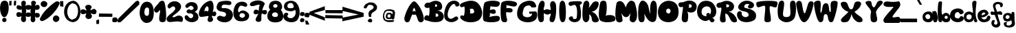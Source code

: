 SplineFontDB: 3.2
FontName: Nika_Celec_projektni_zadatak1
FullName: Nika_Celec_projektni_zadatak1
FamilyName: Nika_Celec_projektni_zadatak1
Weight: Regular
Copyright: Copyright (c) 2025, nikac
UComments: "2025-3-22: Created with FontForge (http://fontforge.org)"
Version: 001.000
ItalicAngle: 0
UnderlinePosition: -100
UnderlineWidth: 50
Ascent: 800
Descent: 200
InvalidEm: 0
LayerCount: 4
Layer: 0 0 "Stra+AX4A-nji" 1
Layer: 1 0 "Prednji" 0
Layer: 2 0 "Stra+AX4A-nji 2" 1
Layer: 3 0 "Stra+AX4A-nji 3" 1
XUID: [1021 817 2055838226 12989]
StyleMap: 0x0000
FSType: 0
OS2Version: 0
OS2_WeightWidthSlopeOnly: 0
OS2_UseTypoMetrics: 1
CreationTime: 1742671401
ModificationTime: 1750096549
OS2TypoAscent: 0
OS2TypoAOffset: 1
OS2TypoDescent: 0
OS2TypoDOffset: 1
OS2TypoLinegap: 90
OS2WinAscent: 0
OS2WinAOffset: 1
OS2WinDescent: 0
OS2WinDOffset: 1
HheadAscent: 0
HheadAOffset: 1
HheadDescent: 0
HheadDOffset: 1
MarkAttachClasses: 1
DEI: 91125
Encoding: iso8859-2
UnicodeInterp: none
NameList: AGL For New Fonts
DisplaySize: -48
AntiAlias: 1
FitToEm: 0
WinInfo: 0 51 16
BeginPrivate: 0
EndPrivate
BeginChars: 256 94

StartChar: A
Encoding: 65 65 0
Width: 714
Flags: HW
LayerCount: 4
Fore
SplineSet
304 402 m 1
 354.163085938 423.384765625 376 420 415 396 c 1
 409 446 392 511 362 535 c 1
 343.86328125 517.333007812 334.720703125 498.478515625 327 482 c 0
 320.362304688 467.83203125 306.301757812 421.49609375 304 402 c 1
4 131 m 1
 8 236 140 602 298 748 c 1
 334 785 381.501735223 781.811661343 412 755 c 0
 594 595 714 271 714 119 c 0
 714 70 696 7 604 -3 c 1
 544 0 508.672037512 40.1239671835 493 99 c 0
 456 238 411.40625 298.583007812 408 287 c 1
 386 272.294921875 325.497070312 269.368164062 307 292 c 0
 295.990234375 305.470703125 241.087890625 179.502929688 220 104 c 1
 193 26 168 0 104 -3 c 1
 35 0 0 82 4 131 c 1
EndSplineSet
Validated: 33
EndChar

StartChar: B
Encoding: 66 66 1
Width: 720
Flags: HW
LayerCount: 4
Fore
SplineSet
386 652 m 1
 408 631 412 611 392 577 c 1
 449 569 465 581 477 608 c 1
 476 670 426 667 386 652 c 1
407 313 m 1
 434 295 428 241 406 219 c 1
 458 195 521 200 517 261 c 1
 512 327 448 329 407 313 c 1
176 42 m 1
 84 81 14 46 5 141 c 1
 3 226 85 305 174 230 c 1
 197 326 204 470 189 543 c 1
 106 509 12 535 11 617 c 1
 18.375 671.494140625 62.59765625 746.041992188 194 723 c 1
 358 811 460 811 540 770 c 1
 628 732 645 665 655 598 c 1
 664 495 613 468 584 453 c 1
 556 439 534 435 464 435 c 1
 508 431 561 421 610 390 c 1
 650 370 724 305 714 187 c 1
 698 71 605.890625 42.134765625 589 32 c 0
 559 14 347 -25 176 42 c 1
EndSplineSet
Validated: 33
EndChar

StartChar: N
Encoding: 78 78 2
Width: 741
Flags: HW
LayerCount: 4
Fore
SplineSet
583 8 m 1024
151 1 m 1
 99 0 71.262837037 38.3037574838 51 100 c 0
 32.884765625 155.157226562 10.890625 546.489257812 80 688 c 0
 101 731 111 766 169 801 c 1
 252 806 270.180664062 779.961914062 269 782 c 1
 454 665 401 432 483 308 c 1
 458.279296875 407.666992188 466.024414062 608.333007812 496 708 c 1
 519 772 551 798 589 802 c 1
 677 783 676 745 694 703 c 1
 732 585 720 249 687 109 c 1
 666 57 653.94921875 24.283203125 582 9 c 1
 477 -9 371 70 253 321 c 1
 269.400390625 218.14453125 274.83984375 153.323242188 262 93 c 1
 251 28 228.916015625 -0.0771484375 151 1 c 1
EndSplineSet
Validated: 33
EndChar

StartChar: i
Encoding: 105 105 3
Width: 248
Flags: HW
LayerCount: 4
Fore
SplineSet
117 406 m 5
 79 396 35 441.40625 35 472 c 4
 35 542 121 558.600585938 121 552 c 5
 170.638671875 544.76953125 192.440429688 514.514648438 197 470 c 5
 193 422 157 400 117 406 c 5
119 366 m 1
 60.0439453125 363.672851562 27.1455078125 296.385742188 21 280 c 0
 -0.22265625 223.415039062 8.9111328125 101.588867188 14 112 c 1
 22 34 62 10 108 0 c 1
 194 0 226 34 240 106 c 1
 243.752929688 154.122070312 253.206054688 165.288085938 235 270 c 1
 221.282226562 315.659179688 181.1953125 369.5078125 119 366 c 1
EndSplineSet
Validated: 41
EndChar

StartChar: k
Encoding: 107 107 4
Width: 450
Flags: HW
LayerCount: 4
Fore
SplineSet
101 0 m 1
 33 0 24.9993492846 47.999865373 13 106 c 0
 5.2587890625 143.41796875 0 655 22 673 c 0
 22 673 41 808 127 794 c 1
 179.924804688 769.333007812 191 721 198 687 c 5
 213 613 131 327 199 304 c 1
 272 333 202 476 294 458 c 1
 330 458 342 442 376 430 c 1
 405 415 439 365 368 303 c 1
 368 303 220.081054688 168.361328125 193 220 c 0
 165.81640625 271.834960938 381 237 439 102 c 0
 454.375 66.2138671875 434 0 375 0 c 0
 269 0 259 102 179 120 c 1
 189 76 169 0 101 0 c 1
EndSplineSet
Validated: 37
EndChar

StartChar: a
Encoding: 97 97 5
Width: 556
Flags: HW
LayerCount: 4
Fore
SplineSet
194 119 m 1
 134 121 130 151 114 177 c 1
 114 177 93 195 108 245 c 1
 120.390625 268.59375 140.319335938 287.276367188 174 297 c 1
 252.666992188 300.19140625 256.254882812 271.598632812 274 249 c 1
 278.204101562 221.000976562 288.577148438 183 274 173 c 1
 268.375 151.888671875 258 119 194 119 c 1
223 400 m 1
 146.77734375 394.813476562 74.8408203125 373.827148438 25 296 c 1
 -27 194 22.029296875 99.833984375 23 98 c 0
 41 64 87 0 219 2 c 1
 349 -3 386.630859375 115.0625 386 114 c 1
 379 43 417 0 447 2 c 1
 501 -5 511 15 525 34 c 1
 565 95 572 208 494 408 c 1
 464 414 432 416 394 408 c 1
 306 396 392.487304688 313.575195312 356 324 c 0
 342 328 337 398 223 400 c 1
EndSplineSet
Validated: 37
EndChar

StartChar: Cacute
Encoding: 198 262 6
Width: 1000
Flags: H
LayerCount: 4
Fore
SplineSet
650 774 m 1
 592 802 528.092913226 749.940897977 494 706 c 1
 522.510968301 700.3180737 486 688 594 704 c 1
 642.144256788 731.371308001 662 750 650 774 c 1
778 202 m 5
 802 128 698 4 562 4 c 1
 238 -26 146 132 140 298 c 1
 146 516 350 660 610 662 c 1
 684 636 762 632 790 504 c 1
 798.997070312 437.678710938 564 364 604 444 c 0
 660.664379313 557.328758626 472.7578125 464.76171875 418 354 c 1
 362 240 498 72 578 194 c 1
 594 248 740 276 778 202 c 5
EndSplineSet
Validated: 41
EndChar

StartChar: Ccaron
Encoding: 200 268 7
Width: 590
Flags: HW
LayerCount: 4
Fore
SplineSet
241 896 m 5
 216.122070312 869.75 302 825 350 824 c 5
 402 837 464 871 436 899 c 5
 413 926 374.15234375 893.385742188 346 854 c 5
 322 898 258 924 241 896 c 5
589 211 m 1
 556 43 391.149414062 1.02734375 341 0 c 0
 97 -5 34.7314453125 137.272460938 15 189 c 0
 -22 286 37 530 111 637 c 1
 241 822 423 827 527 749 c 1
 588 704 589 574 589 574 c 1
 561 519 410 511 422 604 c 1
 328 669 226 512 195 405 c 1
 124 171 365 149 396 219 c 1
 379 339 586 380 589 211 c 1
EndSplineSet
Validated: 524329
EndChar

StartChar: e
Encoding: 101 101 8
Width: 470
Flags: HW
LayerCount: 4
Fore
SplineSet
151 253 m 1
 188 264 270 293 288 319 c 1
 277 352 238 375 200 356 c 1
 173 340 149 310 151 253 c 1
461 215 m 1
 480 174 474 17 254 0 c 0
 148.928710938 -8.119140625 93 28 36 102 c 1
 0 174 -21 294 37 368 c 1
 104 455 227.275390625 486.77734375 313 449 c 0
 372 423 387.659179688 370.232421875 407 324 c 1
 349 220 231 176 135 176 c 1
 207 66 324 92 345 189 c 1
 357 246 433 265 461 215 c 1
EndSplineSet
Validated: 33
EndChar

StartChar: l
Encoding: 108 108 9
Width: 195
Flags: HW
LayerCount: 4
Fore
SplineSet
93 733 m 1
 39 723 32 682 23 596 c 1
 23 596 18 155 18 153 c 0
 18 91 69 1 120 1 c 0
 128 1 167 3 167 3 c 1
 228 1 123.094726562 52.177734375 125 124 c 0
 127.0078125 199.684570312 151.138671875 520.0546875 151 524 c 1
 156 702 150 721 93 733 c 1
EndSplineSet
Validated: 41
EndChar

StartChar: Z
Encoding: 90 90 10
Width: 629
Flags: HW
LayerCount: 4
Fore
SplineSet
627 86 m 1
 622 35 586 0 555 0 c 1
 68 0 l 17
 21 18 0 59 2 100 c 1
 5 218 392 575 365 600 c 1
 206.412109375 589.30078125 94 580 32 638 c 1
 -16.3271484375 680 5.0966796875 734 50 776 c 1
 175 838 236 738 560 801 c 1
 596 802 632 712 612 640 c 1
 580 538 272 218 341 210 c 1
 452.063476562 181.12109375 619 318 627 86 c 1
EndSplineSet
Validated: 33
EndChar

StartChar: C
Encoding: 67 67 11
Width: 574
Flags: HW
LayerCount: 4
Fore
SplineSet
555 694 m 1
 495 823 287 843 151 711 c 1
 19 569 -59 180 69 76 c 1
 199.602539062 -30.30859375 375 -18 497 98 c 5
 523 136 516 142 506 179 c 1
 493 208 441 244 353 172 c 1
 293 114 194 114 157 172 c 1
 80 302 190 541 254 613 c 1
 322 699 416 695 413 612 c 1
 413 584 474.127929688 575.182617188 507 590 c 1
 545 612 581.606445312 628.573242188 555 694 c 1
EndSplineSet
Validated: 41
EndChar

StartChar: c
Encoding: 99 99 12
Width: 505
Flags: HW
LayerCount: 4
Fore
SplineSet
489 405 m 1
 444 502 251.729492188 576.146484375 67 432 c 1
 -27.5380859375 309.456054688 -13 172 66 90 c 1
 178 -45 452 -13 499 113 c 1
 511 163 496 178 478 197 c 1
 454 233 369 235 364 199 c 1
 344 106 206 138 185 188 c 1
 163 229 168 267 193 329 c 1
 229 381 308 406 349 325 c 1
 362 275 434 294 465 321 c 1
 512 361 494 386 489 405 c 1
EndSplineSet
Validated: 41
EndChar

StartChar: D
Encoding: 68 68 13
Width: 816
Flags: HW
LayerCount: 4
Fore
SplineSet
356 480 m 1
 393 414 377 365 360 336 c 1
 442 304 534 330 520 418 c 1
 503.392578125 489.583007812 446 534 356 480 c 1
129 236 m 1
 177 215 193 603 151 583 c 1
 -13 496 -47 665 81 715 c 5
 421 866 594 795 703 651 c 1
 783 551 810 407 810 379 c 1
 817 227 760 155 720 109 c 1
 613 -24 200 -61 35 134 c 1
 -29 217 55 293 129 236 c 1
EndSplineSet
Validated: 33
EndChar

StartChar: E
Encoding: 69 69 14
Width: 638
Flags: HW
LayerCount: 4
Fore
SplineSet
607 74 m 1
 551 -32 56.51953125 -18.2802734375 33 72 c 1
 3 106 2 578 74 728 c 1
 164 812 522 828 614 744 c 1
 640 700 636 668 594 612 c 1
 554 566 492 560 276 592 c 1
 294 572 276 470 258 452 c 5
 348 472 414 500 454 454 c 5
 484.099609375 430.166992188 492 372 464 332 c 5
 440 304 391.579101562 300.486328125 262 344 c 5
 274 320 276.953125 245.293945312 245 194 c 1
 446.346679688 249.916015625 561.354492188 247.786132812 603 210 c 1
 656.868164062 152.618164062 619.731445312 86.39453125 607 74 c 1
EndSplineSet
Validated: 33
EndChar

StartChar: F
Encoding: 70 70 15
Width: 605
Flags: HW
LayerCount: 4
Fore
SplineSet
160 0 m 1
 62 -2 44 50 30 100 c 1
 6 200 -12 583 34 713 c 1
 102.60546875 843.377929688 514 801 582 727 c 1
 620 693 605 626 548 591 c 1
 458 556 221 653 210 628 c 1
 219.569335938 592.776367188 235.98046875 576.018554688 208 520 c 1
 253.825195312 531.53125 380 535 425 493 c 1
 466 451 436 379 402 371 c 1
 358 353 266.909179688 366.93359375 214 378 c 1
 196 334 212 198 240 114 c 1
 262 24 210 -2 160 0 c 1
EndSplineSet
Validated: 33
EndChar

StartChar: G
Encoding: 71 71 16
Width: 742
Flags: HW
LayerCount: 4
Fore
SplineSet
716 154 m 1
 645 -25 265 -65 82 108 c 1
 -58 242 17 533 119 659 c 1
 217 773 569 895 671 683 c 1
 705 615 720.725585938 557.4453125 667 555 c 1
 596 541 580.616210938 548.891601562 519 555 c 1
 501 667 329 623 277 559 c 1
 239 509 172 312 234 238 c 1
 302 170 465 162 529 251 c 1
 547.361328125 288.552734375 566.939453125 327.038085938 531 323 c 1
 508.979492188 307.452148438 485.552734375 298.33984375 453 331 c 1
 433.973632812 358.674804688 440.298828125 377.899414062 453 395 c 1
 597 393 627 405 685 401 c 1
 757 365 746 240 716 154 c 1
EndSplineSet
Validated: 33
EndChar

StartChar: H
Encoding: 72 72 17
Width: 684
Flags: HW
LayerCount: 4
Fore
SplineSet
107 0 m 1
 59 24 37 56 17 146 c 1
 -4.2822265625 271.877929688 -3 527 51 671 c 1
 84.6591796875 740.000976562 109 799 177 799 c 1
 251 793 261 713 257 655 c 1
 253.997070312 592.01171875 186.7578125 448.1015625 245 449 c 1
 346.951171875 504.240234375 368.922851562 481.224609375 450 454 c 1
 516.435546875 425.303710938 444 612 458 668 c 1
 462 712 480 776 554 786 c 1
 592 776 636 766 666 668 c 1
 680 590 688 347 650 179 c 1
 644 129 606 3 550 3 c 0
 436 3 428 55 444 165 c 1
 452.076171875 206.532226562 526.057617188 350.282226562 448 312 c 1
 353.98828125 262.637695312 319.120117188 283.953125 241 331 c 1
 209 341 233.28515625 205.974609375 231 164 c 1
 231 36 201 0 107 0 c 1
EndSplineSet
Validated: 33
EndChar

StartChar: I
Encoding: 73 73 18
Width: 438
Flags: HW
LayerCount: 4
Fore
SplineSet
331 90 m 1
 303 -12 195 -46 149 82 c 1
 103 194 97 620 147 738 c 1
 179 802 249 830 301 752 c 1
 363 682 371.327148438 218.522460938 331 90 c 1
EndSplineSet
Validated: 33
EndChar

StartChar: J
Encoding: 74 74 19
Width: 495
Flags: HW
LayerCount: 4
Fore
SplineSet
431 126 m 1
 327 -100 -29 20 17 170 c 1
 49 228 159 232 161 190 c 1
 143 102 253 100 291 144 c 1
 313 210 346.3671875 569.983398438 239 640 c 1
 197 662 103.265625 594.809570312 63 606 c 1
 14.8642578125 625.10546875 -7.4609375 659.591796875 7 716 c 1
 41.9912109375 766.651367188 64.1025390625 759.021484375 89 764 c 1
 89 764 321 804 465 766 c 1
 509 740 495 676 409 646 c 1
 427 600 491 268 431 126 c 1
EndSplineSet
Validated: 33
EndChar

StartChar: K
Encoding: 75 75 20
Width: 606
Flags: HW
LayerCount: 4
Fore
SplineSet
227 56 m 1
 139 -50 65 20 41 68 c 1
 -17 150 1 603 63 741 c 1
 139 831 199 809 241 745 c 1
 263 709 266.276367188 624.806640625 235 533 c 1
 326.557617188 597.63671875 381.982421875 855.704101562 579 749 c 1
 655 655 515 387 339 395 c 1
 424.637695312 356.926757812 487 325 539 230 c 1
 619 90 613 68 585 30 c 1
 521 -14 430.359375 -18.4580078125 379 30 c 1
 323 98 377 224 251 294 c 1
 271 154 253 96 227 56 c 1
EndSplineSet
Validated: 33
EndChar

StartChar: L
Encoding: 76 76 21
Width: 608
Flags: HW
LayerCount: 4
Fore
SplineSet
39 86 m 1
 -25 188 3.2822265625 543.96484375 60 741 c 1
 96 817 246 817 266 751 c 1
 308 673 293 306 245 228 c 1
 238.499023438 263.10546875 504.838867188 303.202148438 581 208 c 0
 629 148 594.90234375 62.244140625 591 68 c 1
 547 -4 143 -48 39 86 c 1
EndSplineSet
Validated: 37
EndChar

StartChar: M
Encoding: 77 77 22
Width: 796
Flags: HW
LayerCount: 4
Fore
SplineSet
269 60 m 1
 231 -32 69 -24 39 64 c 1
 -30.5859375 239.947265625 24 621 52 719 c 1
 92 799 212 807 284 731 c 1
 344 673 351.206054688 606.708984375 382 547 c 5
 406 603 406 669 512 773 c 1
 550 807 612 815 694 753 c 1
 720 721 873.797851562 237.123046875 741 52 c 1
 692.579101562 -0.404296875 643 -40 545 44 c 1
 495 150 552.529296875 246.171875 555 346 c 1
 522.453125 286.431640625 485 178 379 190 c 1
 317.083007812 194.325195312 274.397460938 250.609375 223 340 c 1
 258.33203125 175.895507812 260.004882812 117.215820312 269 60 c 1
EndSplineSet
Validated: 33
EndChar

StartChar: Zcaron
Encoding: 174 381 23
Width: 625
Flags: HW
LayerCount: 4
Fore
SplineSet
242 908 m 5
 234.803710938 882.1796875 298 798 334 810 c 5
 392 814 410.666992188 864.665039062 428 898 c 5
 416.616210938 916.586914062 402 930 342 862 c 5
 288 918 258 926 242 908 c 5
378 0 m 1
 139 -6 65 -2 16 69 c 1
 -90 247 218.313476562 439.151367188 315 568 c 1
 297 628 117 541 23 623 c 1
 -21 655 5 699 25 721 c 1
 137 823 524 839 599 699 c 1
 636 577 476 366 290 240 c 1
 388.205078125 241.708007812 560 300 611 191 c 1
 635 132 645 -15 378 0 c 1
EndSplineSet
Validated: 524329
EndChar

StartChar: zcaron
Encoding: 190 382 24
Width: 700
Flags: HW
LayerCount: 4
Fore
SplineSet
237 636 m 1
 281 578 297.337890625 558.5078125 349 552 c 1
 425 556 451.932617188 613.834960938 441 660 c 1
 369 686 409 664 363 616 c 1
 317 670 283 680 237 636 c 1
533 10 m 1
 429 16 119 -60 103 84 c 1
 81 242 289 262 275 324 c 1
 247.595703125 359.484375 175 272 103 378 c 1
 81 394 87 440 105 472 c 1
 166.713867188 565.938476562 221.616210938 455.694335938 463 500 c 1
 535.196289062 513.725585938 573 486 567 416 c 1
 565 332 475 268 325 148 c 1
 369 170 519 248 591 212 c 1
 685 174 599 10 533 10 c 1
EndSplineSet
Validated: 41
EndChar

StartChar: ccaron
Encoding: 232 269 25
Width: 633
Flags: HW
LayerCount: 4
Fore
SplineSet
191 661 m 1
 265 541 l 25
 341 555 l 25
 395 667 l 1
 309.701171875 683.756835938 318.625 632.32421875 297 603 c 1
 281.877929688 650.141601562 263.689453125 693.0625 191 661 c 1
580 209 m 1
 550 -56 189 -58 93 132 c 1
 1 268 82 376 140 462 c 1
 226 537 410 551 529 439 c 1
 602 339 594.780273438 259.448242188 460 266 c 1
 439 372 315 405 238 335 c 1
 200 290 190 245 209 192 c 1
 247 98 406 112 444 208 c 1
 580 209 l 1
EndSplineSet
Validated: 41
EndChar

StartChar: cacute
Encoding: 230 263 26
Width: 606
Flags: HW
LayerCount: 4
Fore
SplineSet
347 627 m 9
 265 547 l 25
 347 551 l 25
 403 615 l 25
 347 627 l 9
534 216 m 1
 538.180664062 31.66015625 248 -120 61 126 c 1
 2 247 44 334 92 410 c 1
 201 547 491 575 539 305 c 1
 555.55859375 223 432 260 410 269 c 1
 427 324 316 414 216 282 c 1
 188.911132812 184.95703125 199.305664062 262.772460938 206 193 c 1
 260 90 409.833984375 130.657226562 412 207 c 1
 534 216 l 1
EndSplineSet
Validated: 41
EndChar

StartChar: Dcroat
Encoding: 208 272 27
Width: 1000
Flags: H
LayerCount: 4
Fore
SplineSet
470 204 m 1
 540 158 732 216 728 402 c 1
 728 490 626 592 462 592 c 1
 494.255859375 542.66796875 475.134765625 493.333984375 466 444 c 1
 516.399554981 472.679034723 562.009349702 488.456312828 586 446 c 1
 603.009425906 399.926262829 611.69770787 357.71969022 572 338 c 1
 540.170599442 337.937958389 540.0390625 323.802734375 458 342 c 1
 468.572265625 307.626953125 495.5625 302.30078125 470 204 c 1
768 126 m 1
 662 -14 292 -80 174 146 c 1
 158 178 159.243232155 211.335017905 174 244 c 1
 224.666666667 334.81289353 293.333007812 215.224609375 344 210 c 1
 326.296875 253.168945312 318.625976562 244.896484375 334 320 c 1
 309.552734375 310.482421875 277.609375 303.654296875 248 328 c 1
 194.853515625 379.333007812 222 450 268 468 c 1
 300 478 318 451.33984375 334 446 c 1
 307.377929688 494 303.204101562 542 312 590 c 1
 262.045898438 592.32421875 202 526 162 594 c 1
 133.7109375 653.827148438 156.447265625 659.787109375 160 686 c 1
 166.55078125 754.295898438 530.625976562 847.452148438 754 676 c 1
 906 550 884 272 768 126 c 1
EndSplineSet
Validated: 33
EndChar

StartChar: dcroat
Encoding: 240 273 28
Width: 559
Flags: HW
LayerCount: 4
Fore
SplineSet
178 305 m 1
 145.98046875 311.951171875 132.798828125 280.818359375 116 257 c 1
 115.274414062 203.177734375 142.578125 190.969726562 166 173 c 1
 188.27734375 186.942382812 204 167 246 221 c 1
 248 281 226 311 178 305 c 1
323 130 m 1
 233 72 168 -8 56 134 c 1
 4.4638671875 201.840820312 8.1279296875 272.830078125 50 346 c 1
 140 462 251 428 313 338 c 1
 299.654296875 400.256835938 318.053710938 490.532226562 345 558 c 1
 316.244140625 554.51171875 298 520 270 546 c 1
 234.704101562 574.213867188 255.443359375 594.546875 254 618 c 1
 276.892578125 663.311523438 292.991210938 627.822265625 343 634 c 1
 304.685546875 699.631835938 329 724 353 754 c 1
 379.495117188 781.143554688 411.305664062 768.131835938 443 756 c 1
 483 708 451 656 423 630 c 1
 483 628 482 648 523 640 c 1
 555 627 551 604 537 568 c 1
 497.666992188 515.719726562 457.333007812 542.745117188 418 558 c 1
 475.124023438 355.208984375 441 206 427 134 c 1
 397 32 315 30 323 130 c 1
EndSplineSet
Validated: 33
EndChar

StartChar: Scaron
Encoding: 169 352 29
Width: 565
Flags: HW
LayerCount: 4
Fore
SplineSet
177 777 m 1
 157 741 205 709 256 691 c 1
 309 708 337 738 343 773 c 1
 332 797 307 805 258 753 c 1
 266 733 192.419921875 820.521484375 177 777 c 1
37 111 m 1
 142 -57 433 -53 532 86 c 1
 580 162 564.322265625 263.666992188 519 311 c 1
 414 414 237 393 208 453 c 1
 165 571 307 570 326 516 c 1
 349 473 307.038085938 461.333007812 337 436 c 1
 382.415039062 416.609375 405.744140625 419.427734375 435 436 c 1
 477 483 481 543 431 599 c 1
 357 688 235 695 125 634 c 1
 15.6484375 547.334960938 18 452 53 412 c 1
 118 352 239 356 311 286 c 1
 411 121 162 71 165 229 c 1
 173 275 183 312 132 333 c 1
 88 340 50 332 21 277 c 1
 -6 213 5 153 37 111 c 1
EndSplineSet
Validated: 41
EndChar

StartChar: scaron
Encoding: 185 353 30
Width: 465
Flags: HW
LayerCount: 4
Fore
SplineSet
103 654 m 1
 129.711914062 629.780273438 165.26953125 590.93359375 187 590 c 1
 240.920898438 562.415039062 234 591 328 642 c 1
 333 675 278.640625 676.66796875 207 633 c 1
 184.766601562 644.428710938 107 706 103 654 c 1
33 78 m 1
 72 -12 470 -77 463 190 c 1
 415 423 79.927734375 251.982421875 175 430 c 0
 186.77734375 452.051757812 272 483 287 405 c 1
 258.33984375 382.809570312 269 364 274 355 c 1
 302.12617567 343.682812851 318.030273438 336.68359375 362 350 c 1
 405 383 401 431 374 473 c 1
 301 560 159 604 56 440 c 1
 -28 251 212.638671875 333.100585938 258 218 c 1
 275 105 110 66 103 180 c 1
 118 233 147 132 182 180 c 1
 212 303 93 285 58 250 c 1
 7 206 -3 122 33 78 c 1
EndSplineSet
Validated: 41
EndChar

StartChar: space
Encoding: 32 32 31
Width: 1000
Flags: HW
LayerCount: 4
Fore
Validated: 1
EndChar

StartChar: O
Encoding: 79 79 32
Width: 759
Flags: HW
LayerCount: 4
Fore
SplineSet
322 480 m 1
 292 442 302 366 326 350 c 1
 350 322 416 316 436 344 c 1
 478 392 464 448 442 478 c 1
 414 512 364.663085938 517.501953125 322 480 c 1
62 604 m 1
 230 886 624 834 712 604 c 1
 758 526 782 280 696 150 c 1
 580 -42 190 -58 58 158 c 1
 -16 270 -17.373046875 475.028320312 62 604 c 1
EndSplineSet
Validated: 33
EndChar

StartChar: P
Encoding: 80 80 33
Width: 667
Flags: HW
LayerCount: 4
Fore
SplineSet
369 657 m 1
 401.465820312 675.741210938 487 675 483 591 c 1
 470 534 416 529 364 544 c 1
 392 567 394 638 369 657 c 1
156 574 m 1
 194 544 71 129 139 47 c 1
 199 -36 301 0 328 40 c 1
 328 40 390 240 320 403 c 1
 378 345 525 337 607 419 c 1
 678 510 682 644 612 719 c 1
 476.403320312 854.4296875 277.984375 796.779296875 183 746 c 1
 128 732 35 760 5 692 c 1
 -19 634 20 521 156 574 c 1
EndSplineSet
Validated: 41
EndChar

StartChar: Q
Encoding: 81 81 34
Width: 709
Flags: HW
LayerCount: 4
Fore
SplineSet
218 532 m 1
 266 588 380 620 464 550 c 1
 522 490 530 360 460 276 c 1
 470 320 446 352 418 344 c 1
 386 348 342 324 344 296 c 1
 330 268 327.2421875 251.270507812 362 232 c 1
 305.526367188 208.016601562 230 244 206 270 c 1
 148 322 148 462 218 532 c 1
112 714 m 1
 -36 566 -28 262 90 150 c 1
 138 96 236 34 346 48 c 1
 458 110 452 92 492 18 c 1
 544 -22 606 0 626 42 c 1
 672 96 551.4765625 167.608398438 556 164 c 1
 594 174 618 190 644 224 c 1
 720 308 734 526 586 692 c 1
 500 808 236 844 112 714 c 1
EndSplineSet
Validated: 37
EndChar

StartChar: R
Encoding: 82 82 35
Width: 759
Flags: HW
LayerCount: 4
Fore
SplineSet
354 667 m 1
 433.72265625 679.728515625 463 655 471 619 c 1
 467 561 405 558 361 570 c 1
 374 605 372.307617188 629.053710938 354 667 c 1
146 548 m 1
 262 604 89 194 142 64 c 1
 180 -29 329 -12 341 59 c 1
 353 89 309 277 337 333 c 1
 465 307 487 102 566 36 c 1
 601 0 711 -12 748 34 c 1
 780 128 643 370 431 405 c 5
 563 387 651 499 648 607 c 1
 626 757 482 788 442 797 c 1
 279.771484375 819.591796875 212.938476562 752.44921875 160 741 c 1
 28 731 15 688 5 628 c 1
 12 579 55 523 146 548 c 1
EndSplineSet
Validated: 41
EndChar

StartChar: S
Encoding: 83 83 36
Width: 701
Flags: HW
LayerCount: 4
Fore
SplineSet
440 666 m 1
 485 634 358 620 411 546 c 1
 431 520 495 497 544 524 c 1
 621 549 651 648 591 713 c 1
 471 835 186 845 65 632 c 1
 21 549 53 483 135 441 c 1
 191 404 410 408 427 292 c 1
 432.896484375 235.9140625 397 210 357 194 c 1
 301 179 204 194 177 291 c 1
 179 363 173 392 126 405 c 1
 60 427 21 368 9 333 c 1
 -3 258 2 208 54 125 c 1
 189 -50 494 -13 625 78 c 1
 688 121 706 199 695 284 c 1
 684 330 687 352 592 432 c 1
 424 547 235 490 267 600 c 1
 298 693 392 692 440 666 c 1
EndSplineSet
Validated: 41
EndChar

StartChar: T
Encoding: 84 84 37
Width: 783
Flags: HW
LayerCount: 4
Fore
SplineSet
22 738 m 1
 -3.33203125 718.4140625 -6 662 28 584 c 1
 84 494 230 642 314 606 c 1
 370 558 262 76 316 30 c 1
 368 -16 458 -2 514 26 c 1
 589.477539062 65.2216796875 444 528 504 594 c 1
 574.02734375 606.9296875 674 512 744 568 c 1
 762.40234375 633.872070312 802.64453125 705.1015625 760 756 c 1
 694 816 100 802 22 738 c 1
EndSplineSet
Validated: 41
EndChar

StartChar: U
Encoding: 85 85 38
Width: 682
Flags: HW
LayerCount: 4
Fore
SplineSet
60 130 m 1
 236 -76 506 -16 614 150 c 1
 696 302 688 704 632 766 c 1
 598 816 534.665039062 810.295898438 486 772 c 1
 408 672 522 322 446 234 c 1
 404 182 258 170 214 232 c 1
 162 328 288 674 226 768 c 1
 204 804 152 822 86 774 c 1
 -10 690 -18 214 60 130 c 1
EndSplineSet
Validated: 41
EndChar

StartChar: V
Encoding: 86 86 39
Width: 646
Flags: HW
LayerCount: 4
Fore
SplineSet
4 694 m 1
 38 826 188 828 214 696 c 1
 232 614 270 232 340 358 c 1
 388 494 406 598 450 710 c 1
 508 812 618 794 642 702 c 1
 634 620 498.471679688 0 290 0 c 0
 92 0 -1.1220703125 691.098632812 4 694 c 1
EndSplineSet
Validated: 33
EndChar

StartChar: W
Encoding: 87 87 40
Width: 867
Flags: HW
LayerCount: 4
Fore
SplineSet
26 754 m 5
 92 808 178 812 220 784 c 5
 297 727 196 306 264 358 c 1
 324.768554688 420.678710938 268 738 466 704 c 1
 576 686 532 390 588 380 c 1
 672 382 530 754 680 784 c 1
 798 810 846 778 858 748 c 1
 896 686 734 24 672 14 c 1
 604 -16 592.162109375 4.974609375 558 32 c 1
 482 138 538 306 416 302 c 1
 324 286 372 72 312 32 c 1
 294 0 196 -22 168 48 c 1
 76 154 -42 744 26 754 c 5
EndSplineSet
Validated: 33
EndChar

StartChar: X
Encoding: 88 88 41
Width: 1000
Flags: H
LayerCount: 4
Fore
SplineSet
382 390 m 1
 292 258 58 132 116 46 c 1
 134 -24 340 -14 382 48 c 1
 419.86649582 90.1229382594 470 178 492 304 c 1
 524 186 570 108 658 44 c 1
 728 -20 854 -14 888 40 c 1
 950 200 652 264 604 398 c 1
 708 430 874 622 838 716 c 1
 796 792 660 788 614 726 c 1
 572 662 564 474 494 484 c 1
 380 442 376 718 292 744 c 1
 244 768 132.798956424 771.782638674 102 704 c 1
 94 528 292 402 382 390 c 1
EndSplineSet
Validated: 41
EndChar

StartChar: Y
Encoding: 89 89 42
Width: 642
Flags: HW
LayerCount: 4
Fore
SplineSet
198 352 m 1
 178 246 178 78 214 34 c 1
 266.001953125 -20 370 -12 402 36 c 1
 454 80 416 174 386 350 c 1
 348 472 696 712 626 762 c 1
 586 816 496 816 442 760 c 1
 388 700 392.278320312 606.666992188 306 548 c 1
 206 600 243.767578125 693.587890625 208 756 c 1
 174 814 50 794 12 756 c 1
 -56 684 256 468 198 352 c 1
EndSplineSet
Validated: 41
EndChar

StartChar: b
Encoding: 98 98 43
Width: 461
Flags: HW
LayerCount: 4
Fore
SplineSet
315 241 m 1
 327 241 379.275390625 217.963867188 367 174 c 1
 364 147 338 127 314 125 c 1
 286 120 261 143 253 169 c 1
 251 219 273 235 315 241 c 1
35 739 m 1
 -3 667 -11.794921875 100.2578125 43 31 c 1
 67 -9 138 -6 154 24 c 9
 158 80 l 1
 179 49 201 16 273 0 c 1
 454 -15 461 94 461 185 c 1
 461 276 373 360 285 346 c 1
 237.943359375 333.931640625 219 322 189 284 c 1
 104 246 169 699 159 743 c 1
 135 799 55 777 35 739 c 1
EndSplineSet
Validated: 41
EndChar

StartChar: d
Encoding: 100 100 44
Width: 498
Flags: HW
LayerCount: 4
Fore
SplineSet
259 274 m 1
 306 237 298 153 250 116 c 1
 210 90 164.998046875 100.66796875 137 112 c 1
 87 148 84 213 116 262 c 1
 170.170898438 308.9375 226.52734375 295.146484375 259 274 c 1
320 345 m 1
 276 397 163.75390625 429.984375 54 343 c 1
 -4 285 -23 140 53 52 c 1
 127 -30 268.725585938 -4.533203125 325 48 c 1
 340.360351562 65.90625 357.213867188 80.794921875 365 114 c 1
 388.83203125 156.86328125 363.28125 84.56640625 375 56 c 1
 398 -38 509 -1 491 54 c 1
 377 285 459 589 464 759 c 1
 451 793 381 821 331 768 c 1
 258 703 377 364 320 345 c 1
EndSplineSet
Validated: 41
EndChar

StartChar: f
Encoding: 102 102 45
Width: 452
Flags: HW
LayerCount: 4
Fore
SplineSet
39 26 m 1
 71 126 195.061523438 68.29296875 148 24 c 0
 114 -8 134.700195312 -61.7734375 134 -61 c 1
 161 -102 208 -100 233 -72 c 1
 295 -24 181 155 157 268 c 1
 130 295 50.3525390625 253.556640625 23 282 c 1
 3.1640625 318.666992188 -13.0908203125 355.333007812 19 392 c 1
 44.8095703125 419.010742188 149 350 141 406 c 1
 131.438476562 492.55859375 33.494140625 616.576171875 130 708 c 1
 230 789.984375 388 750 430 704 c 1
 453.90234375 663.184570312 452.826171875 625.485351562 434 590 c 1
 412 548 361 553 348 582 c 1
 346.677734375 604.141601562 359.32421875 629.584960938 338 647 c 1
 298 676 251.030273438 683.840820312 208 660 c 0
 134 619 214 466 236 398 c 1
 257 352 341 459 405 380 c 1
 427.751088872 333.522282038 433.359799733 309.897716168 419 284 c 1
 381 255 273 311 258 283 c 1
 307.134765625 32.0927734375 387 -41 341 -123 c 1
 259 -251 81 -192 47 -103 c 1
 34 -73 19 -45 39 26 c 1
EndSplineSet
Validated: 33
EndChar

StartChar: g
Encoding: 103 103 46
Width: 437
Flags: HW
LayerCount: 4
Fore
SplineSet
229 238 m 1
 254.560546875 210 240.797851562 182 225 154 c 1
 184.333007812 113.607421875 143.666992188 109.11328125 103 154 c 1
 86.630859375 180.666992188 97.4306640625 207.333007812 109 234 c 1
 146.055664062 279.599609375 186.624023438 272.37890625 229 238 c 1
317 302 m 17
 273 336 157 378 55 304 c 1
 -11 256 -11 134 47 66 c 1
 117 0 247 28 297 74 c 1
 320.4375 30.5263671875 342 -33 305 -75 c 1
 260 -134 170 -144 125 -85 c 5
 112 -32 178 -28 145 -1 c 0
 139.502929688 3.4970703125 75.4541015625 6.8173828125 53 -7 c 0
 27 -23 22 -68 49 -123 c 1
 88 -208 325 -230 409 -130 c 1
 451.791015625 -90.2958984375 431.263671875 -0.275390625 423 80 c 9
 415 350 l 1
 411 382 339 402 313 360 c 9
 317 302 l 17
EndSplineSet
Validated: 41
EndChar

StartChar: h
Encoding: 104 104 47
Width: 464
Flags: HW
LayerCount: 4
Fore
SplineSet
8 712 m 1
 32 540 -26.8515625 36.3408203125 24 12 c 1
 58 -20 162 -12 182 18 c 1
 194.158203125 25.5908203125 189.180664062 86.216796875 172 232 c 1
 182.216796875 288.598632812 282 268 282 214 c 1
 292 158 246 32 294 8 c 1
 294 8 416.000976562 14.07421875 418 14 c 0
 472 12 484 192 398 300 c 1
 287.885742188 443.279296875 166 348 146 312 c 1
 92 334 209.555664062 637.494140625 154 720 c 1
 142 774 8 768 8 712 c 1
EndSplineSet
Validated: 41
EndChar

StartChar: j
Encoding: 106 106 48
Width: 479
Flags: HW
LayerCount: 4
Fore
SplineSet
248 504 m 1
 286 464 353 446 405 494 c 5
 430 519 440.484375 542.301757812 418 572 c 5
 390 622 306 622 266 588 c 1
 230 568 226 528 248 504 c 1
436 380 m 1
 390 438 308 412 280 378 c 1
 233 290 317.643554688 19.1455078125 318 16 c 0
 330 -90 120.648335646 -108.707122594 132 0 c 0
 135.7109375 35.537109375 48 68 16 0 c 0
 8.1513671875 -16.677734375 -26 -96 22 -146 c 1
 90 -228 368 -236 442 -70 c 1
 491 23 487 239 436 380 c 1
EndSplineSet
Validated: 41
EndChar

StartChar: m
Encoding: 109 109 49
Width: 627
Flags: HW
LayerCount: 4
Fore
SplineSet
38 30 m 1
 -16 96 0.138671875 206.11328125 42 336 c 1
 63 389 159 398 180 336 c 1
 183 314 165 254 189 245 c 1
 235 365 348 324 366 228 c 1
 416 328 550 367 613 180 c 5
 680 -56 497 -6 500 30 c 1
 530 210 414 157 409 58 c 1
 403 -12 309 -24 301 58 c 1
 303 134 187 240 174 32 c 1
 151 -18 65 0 38 30 c 1
EndSplineSet
Validated: 33
EndChar

StartChar: n
Encoding: 110 110 50
Width: 514
Flags: HW
LayerCount: 4
Fore
SplineSet
84 6 m 1
 -42 32 24.525163598 206.000000357 -1 349 c 1
 17 416 175 435 200 342 c 1
 198 325 180.999980001 183.000013962 218 236 c 0
 424.271484375 531.469726562 581 157 484 39 c 1
 437 -29 346 6 347 30 c 1
 359.999998136 285.922258957 213 210 192 22 c 1
 182 0 123 0 84 6 c 1
EndSplineSet
Validated: 33
EndChar

StartChar: o
Encoding: 111 111 51
Width: 515
Flags: HW
LayerCount: 4
Fore
SplineSet
316 266 m 5
 348.293945312 215.858398438 340.235351562 191.177734375 314 157 c 5
 286 117 209 109 165 165 c 1
 141 199 134.1796875 228.666992188 173 268 c 1
 213 308 262.666992188 311.452148438 316 266 c 5
460 349 m 1
 360 471 148 451 56 357 c 1
 -8 301 -26 134 58 66 c 1
 152 -20 346 -20 438 60 c 1
 510 126 554 279 460 349 c 1
EndSplineSet
Validated: 41
EndChar

StartChar: p
Encoding: 112 112 52
Width: 441
Flags: HW
LayerCount: 4
Fore
SplineSet
344 280 m 1
 366 253 356 216 336 198 c 1
 300 174 251 180 217 212 c 1
 205 240 203 260 234 291 c 1
 272 311 313.0546875 301.700195312 344 280 c 1
23 316 m 1
 8 195 -8 -85 22 -145 c 1
 37 -208 143 -217 168 -170 c 1
 190 -116 89.6015625 67.6123046875 153 166 c 1
 227 99 336 99 398 153 c 1
 456 215 449 287 381 347 c 1
 290.73828125 408.318359375 193 368 161 332 c 1
 133 394 41 368 23 316 c 1
EndSplineSet
Validated: 41
EndChar

StartChar: q
Encoding: 113 113 53
Width: 506
Flags: HW
LayerCount: 4
Fore
SplineSet
231 330 m 1
 249 298 249 284 235 257 c 1
 205 229 177 232 142 249 c 1
 126 261 116 297 136 327 c 1
 169 353 197 366 231 330 c 1
315 420 m 1
 269 396 160 493 59 411 c 1
 13 365 -27 291 38 195 c 1
 98 116 268 134 310 196 c 1
 305 -27 l 1
 275.86328125 -27.935546875 200.889648438 30.2548828125 181 -31 c 1
 165 -52 176 -77 190 -94 c 1
 221 -124 267.91015625 -88.01953125 295 -89 c 1
 325.31640625 -85.4638671875 285 -147 295 -177 c 1
 315 -214 383 -204 395 -185 c 1
 400 -145 355.251953125 -85.8701171875 391 -89 c 1
 429.28515625 -102.489257812 475.775390625 -131.78515625 489 -97 c 1
 503.411132812 -75 506.517578125 -33 489 -11 c 1
 462.193359375 20.1591796875 415.666992188 -21.9970703125 384 -20 c 1
 396 186 l 1
 391.252929688 288 430 453 369 491 c 1
 247 513 314 461 315 420 c 1
EndSplineSet
Validated: 41
EndChar

StartChar: r
Encoding: 114 114 54
Width: 395
Flags: HW
LayerCount: 4
Fore
SplineSet
6 38 m 1
 8.572265625 122.671875 30.5751953125 254.698242188 0 349 c 1
 -4 417 146 409 132 345 c 9
 137 277 l 1
 229.032226562 370.274414062 363 407 387 287 c 1
 397.745117188 244.458984375 384.89453125 142.893554688 358 158 c 1
 274 212 258 232 162 158 c 1
 158.556640625 114.612304688 148.546875 -11.5048828125 152 32 c 1
 138 -14 20 -8 6 38 c 1
EndSplineSet
Validated: 41
EndChar

StartChar: s
Encoding: 115 115 55
Width: 410
Flags: HW
LayerCount: 4
Fore
SplineSet
238 396 m 1
 251 356 217 371 218 343 c 1
 228 311 284 302 317 323 c 1
 373 365 366 416 316 461 c 1
 251 528 127 518 81 474 c 1
 15.9140625 393.065429688 -6 341 61 286 c 1
 126 229 205 216 227 200 c 1
 251.915039062 186.412109375 274 169 266 134 c 1
 250 90 146 74 124 152 c 1
 123.598632812 169.939453125 131.235351562 193.103515625 120 204 c 1
 85 231 57.66796875 219.16015625 30 204 c 1
 -14 148 -3 83 32 44 c 1
 100 -25 255.991288859 -27.9862432418 346 29 c 0
 347.368164062 29.8662109375 483 134 347 254 c 1
 301 293 230 284 157 320 c 1
 121 340 120.000976562 369.575195312 130 387 c 1
 158.990234375 442.2734375 209.556640625 424.6953125 238 396 c 1
EndSplineSet
Validated: 41
EndChar

StartChar: t
Encoding: 116 116 56
Width: 463
Flags: HW
LayerCount: 4
Fore
SplineSet
165 326 m 1
 211.127929688 252.481445312 110.751953125 137.427734375 113 58 c 1
 129 -28 307 0 319 56 c 1
 326.360351562 139.14453125 238.7265625 259.122070312 291 328 c 1
 347.802734375 304.529296875 373 298 423 328 c 1
 440.636146712 351.002355875 484 377 447 446 c 1
 379 512 326.744140625 451.184570312 275 450 c 1
 270.220703125 524 315 570 271 672 c 1
 245 708 233.515625 722.177734375 163 672 c 1
 117.325195312 595.333007812 179.678710938 518.666992188 183 442 c 1
 148.333007812 441.953125 65.6669921875 481.301757812 31 448 c 1
 6.5087890625 424.405273438 -14.5322265625 398.280273438 11 338 c 1
 30.435546875 295.10546875 92.7099609375 304.446289062 165 326 c 1
EndSplineSet
Validated: 41
EndChar

StartChar: u
Encoding: 117 117 57
Width: 416
Flags: HW
LayerCount: 4
Fore
SplineSet
26 312 m 1
 -4.4599609375 195.4375 -6 96 20 70 c 1
 106 -62 214 14 270 76 c 1
 235.260742188 -54.802734375 430 14 410 82 c 1
 378 166 418 326 392 344 c 1
 352.919921875 356.67578125 307.741210938 348.23828125 258 324 c 1
 185.953125 325.346679688 253.296875 208.83984375 246 166 c 1
 214 82 120.379882812 98.8369140625 110 168 c 1
 107.469726562 208.525390625 170 314 124 332 c 1
 66 348 54 330 26 312 c 1
EndSplineSet
Validated: 41
EndChar

StartChar: v
Encoding: 118 118 58
Width: 444
Flags: HW
LayerCount: 4
Fore
SplineSet
8 330 m 1
 134 239 54 -1 234 -4 c 1
 394 -8 274 192 438 322 c 1
 437 369 306 371 290 330 c 1
 273.463867188 286.703125 292 123 230 126 c 1
 149 126 156 262 146 332 c 1
 127 385 -4 374 8 330 c 1
EndSplineSet
Validated: 41
EndChar

StartChar: w
Encoding: 119 119 59
Width: 653
Flags: HW
LayerCount: 4
Fore
SplineSet
7 315 m 1
 1 263 0 237 140 36 c 1
 183.788085938 -21.7548828125 241 -6 256 26 c 1
 273 61 281.087890625 133.6875 328 136 c 1
 393.232421875 136 359.044118404 61.7503334507 394 26 c 0
 438 -19 489 -3.5527136788e-15 514 26 c 0
 573.25366276 87.6238092701 670 275 647 342 c 1
 609 409 528 390 504 362 c 1
 475 329 503 229 438 262 c 1
 393 310 417 337 368 364 c 1
 311 390 267 372 252 364 c 1
 198.053710938 332.2421875 239 271 212 254 c 1
 158 244 165 343 140 366 c 1
 112 398 36 394 7 315 c 1
EndSplineSet
Validated: 41
EndChar

StartChar: x
Encoding: 120 120 60
Width: 486
Flags: HW
LayerCount: 4
Fore
SplineSet
384 449 m 1
 395.008789062 449.404296875 426 430 439 401 c 1
 469 316 331 270 317 238 c 1
 313 172 474 152 483 86 c 1
 489 24 452 6 434 2 c 1
 342 -5 318 21 245 153 c 1
 212.516601562 91.21484375 156 9 89 4 c 1
 55 4 32 9 9 36 c 1
 -51 161 206 147 150 258 c 1
 116.34765625 304.381835938 20.6123046875 332.8984375 25 397 c 1
 41 451 75.6669921875 467.666992188 129 447 c 1
 181 418 188.696289062 335.083007812 233 284 c 1
 275.59375 325.234375 311.055664062 486.249023438 384 449 c 1
247 341 m 1024
EndSplineSet
Validated: 33
EndChar

StartChar: y
Encoding: 121 121 61
Width: 374
Flags: HW
LayerCount: 4
Fore
SplineSet
0 286 m 1
 2.3837890625 231.092773438 138.185546875 127.895507812 142 64 c 1
 146.848632812 -30.1611328125 50 -128 62 -172 c 1
 82 -206 151 -200 174 -180 c 1
 202 -154 186.889648438 -73.265625 261 56 c 1
 292 114 379 283 373 302 c 1
 367 334 288 342 266 308 c 1
 244.599609375 253.1796875 295 226 204 146 c 1
 169.795898438 203.693359375 102 216 96 310 c 1
 90 334 0 344 0 286 c 1
EndSplineSet
Validated: 41
EndChar

StartChar: z
Encoding: 122 122 62
Width: 436
Flags: HW
LayerCount: 4
Fore
SplineSet
16 404 m 5
 3.125 376.853515625 6.3525390625 346.473632812 20 314 c 5
 95.9970703125 319.815429688 232 382 230 308 c 5
 232.784179688 260.083007812 50 156 16 110 c 1
 -6 94 -3.556640625 64.578125 16 36 c 1
 92 -20 338 10 412 50 c 1
 442 80 436 118 402 142 c 1
 372 162 212 76 216 124 c 1
 202.985351562 167.701171875 386 298 402 358 c 5
 404 396 406.404296875 407.333007812 378 432 c 5
 266.147460938 413.51953125 44.0673828125 509.428710938 16 404 c 5
EndSplineSet
Validated: 41
EndChar

StartChar: zero
Encoding: 48 48 63
Width: 525
Flags: HW
LayerCount: 4
Fore
SplineSet
266 576 m 1
 370 564 346 462 346 426 c 1
 348 340 350 262 260 262 c 1
 184 268 171.904296875 342.55078125 178 434 c 1
 190.224609375 499.87890625 194 556 266 576 c 1
270 788 m 1
 120 786 16 646 4 388 c 1
 0 86 170 -10 268 0 c 1
 472 8 522.265625 200.00390625 518 398 c 1
 518 506 494 786 270 788 c 1
EndSplineSet
Validated: 41
EndChar

StartChar: one
Encoding: 49 49 64
Width: 448
Flags: HW
LayerCount: 4
Fore
SplineSet
203 755 m 1
 139 647 3 561 1 465 c 1
 -7 411 49 345 107 359 c 1
 147 371 187 413 203 445 c 1
 282.083984375 476.821289062 107 79 239 17 c 1
 301 -11 371 1 405 31 c 1
 489 127 417 667 373 757 c 1
 328.310546875 829.518554688 241 791 203 755 c 1
EndSplineSet
Validated: 41
EndChar

StartChar: two
Encoding: 50 50 65
Width: 614
Flags: HW
LayerCount: 4
Fore
SplineSet
144 526 m 1
 101.771484375 469.049804688 -15.93359375 575.204101562 80 674 c 1
 126 754 364 864 506 678 c 5
 668 432 139.028320312 231.22265625 234 194 c 1
 314 142 400 322 558 214 c 1
 638 160 600 0 544 10 c 1
 336 76 112 -46 38 40 c 1
 -94 220 244 310 322 486 c 1
 334 580 252 640 144 526 c 1
EndSplineSet
Validated: 33
EndChar

StartChar: three
Encoding: 51 51 66
Width: 550
Flags: HW
LayerCount: 4
Fore
SplineSet
76 642 m 1
 184 808 438 770 488 660 c 1
 555.810546875 509.44140625 484 420 404 394 c 1
 558 334 556 180 524 106 c 1
 376 -64 128 20 60 124 c 1
 42 164 28 202 62 254 c 1
 180 312 170 138 282 158 c 1
 402 200 372.000976562 361.995117188 190 336 c 0
 175.3203125 333.903320312 180 326 136 356 c 1
 98 386 104 418 126 450 c 1
 250 550 227.219726562 404.2421875 338 482 c 1
 369.819335938 507.439453125 381.439453125 515.584960938 346 578 c 1
 284.6796875 635.016601562 244.586914062 631.815429688 162 550 c 1
 102 510 40 586 76 642 c 1
EndSplineSet
Validated: 33
EndChar

StartChar: four
Encoding: 52 52 67
Width: 648
Flags: HW
LayerCount: 4
Fore
SplineSet
340 396 m 1
 286 422.225585938 260 427.782226562 206 398 c 1
 214 508 268 570 300 588 c 1
 386 576 364 436 340 396 c 1
200 682 m 1
 40 528 -40 308 34 216 c 1
 86 150 346 258 362 218 c 1
 311.532226562 55.59375 318.833984375 83.0693359375 336 46 c 1
 362 -20 470 0 502 42 c 1
 565.846679688 131.453125 479.6171875 141.16015625 480 226 c 1
 506 260 564.666992188 182.783203125 614 240 c 1
 652 294 652 354 606 386 c 1
 568.83984375 420.084960938 514 360 508 382 c 1
 548 446 568 688 482 778 c 1
 446 810 344 798 200 682 c 1
EndSplineSet
Validated: 41
EndChar

StartChar: five
Encoding: 53 53 68
Width: 604
Flags: HW
LayerCount: 4
Fore
SplineSet
520 764 m 1
 446 826 126 788 74 736 c 1
 10 666 -32 516 44 458 c 1
 124.310546875 357.245117188 340 430 348 286 c 1
 300 104 186 288 72 228 c 1
 14 204 -4 136 36 94 c 1
 112 0 382 -64 522 86 c 1
 568 146 627.266601562 239.295898438 576 364 c 1
 544 448 418 550 212 520 c 1
 160 548 186 606 222 640 c 1
 286.220703125 685.420898438 426.422851562 616.889648438 500 646 c 1
 562 678 544 740 520 764 c 1
EndSplineSet
Validated: 41
EndChar

StartChar: six
Encoding: 54 54 69
Width: 592
Flags: HW
LayerCount: 4
Fore
SplineSet
248 298 m 1
 306.666992188 370.604492188 390 334 424 296 c 1
 448 258 428 204 402 192 c 1
 362 150.481445312 322 160 268 188 c 1
 236 206 224.291992188 258.825195312 248 298 c 1
514 668 m 1
 462 794 190 802 90 642 c 1
 6 490 -32 240 90 108 c 1
 182 0 456 22 528 104 c 1
 614 196 604 308 516 372 c 1
 432 448 302 470 222 368 c 1
 158 392 176 510 234 582 c 1
 290 652 354 592 436 576 c 1
 490 560 534 618 514 668 c 1
EndSplineSet
Validated: 41
EndChar

StartChar: seven
Encoding: 55 55 70
Width: 640
Flags: HW
LayerCount: 4
Fore
SplineSet
52 720 m 1
 8 678 2 650 26 608 c 1
 124 528 312 692 376 622 c 1
 330 572 350 494 334 414 c 1
 276 470 190 480 158 402 c 1
 147.909179688 379.919921875 132 338 168 304 c 1
 210 268 255.0546875 278.817382812 324 314 c 1
 270 184 188 108 234 42 c 1
 274 2 334 -18 402 24 c 1
 466 82 402 184 446 312 c 1
 519.428710938 315.666015625 530.060546875 233.436523438 622 310 c 1
 638.303710938 344.666992188 642.890625 379.333007812 622 414 c 1
 609.131835938 454.19140625 533.953125 445.7109375 468 424 c 1
 476.068359375 578.776367188 582.669921875 648.40625 544 704 c 1
 404 860 142 792 52 720 c 1
EndSplineSet
Validated: 41
EndChar

StartChar: eight
Encoding: 56 56 71
Width: 586
Flags: HW
LayerCount: 4
Fore
SplineSet
354 208 m 1
 410.77734375 274.192382812 380 306 352 342 c 1
 304 378.204101562 256 373.826171875 208 346 c 1
 186 334 140.102539062 272.094726562 192 224 c 1
 246 183.067382812 300 189.44921875 354 208 c 1
224 560 m 1
 264 532.001953125 304 530.66796875 344 556 c 1
 374 584 374 634 350 648 c 1
 320 683.044921875 280 676.940429688 250 660 c 1
 200 652 206 584 224 560 c 1
106 726 m 1
 168 804 372 832 470 736 c 1
 548 650 560 508 488 460 c 1
 558 374 616 246 542 94 c 1
 474 -28 146 -46 48 82 c 1
 -28 164 -20 372 102 458 c 1
 21.30078125 546.958984375 58 666 106 726 c 1
EndSplineSet
Validated: 33
EndChar

StartChar: nine
Encoding: 57 57 72
Width: 605
Flags: HW
LayerCount: 4
Fore
SplineSet
175 674 m 1
 227 718 267 726 323 704 c 1
 361.185546875 673.794921875 405 594 369 544 c 1
 329 507.986328125 197 514 171 540 c 1
 130.783203125 602.547851562 159.375976562 652.9375 175 674 c 1
467 732 m 1
 349 822 208.333007812 818.329101562 79 726 c 1
 15 652 3 532 85 458 c 1
 155 406 343 376 429 462 c 1
 481 376 455 228 347 170 c 1
 275 120 107 166 163 266 c 0
 171.521484375 281.216796875 203 308 167 336 c 1
 142.27734375 350.737304688 97 370 45 328 c 1
 -11.5390625 235.290039062 -13 188 43 104 c 1
 151 -22 405 -34 509 76 c 1
 617 206 653 536 467 732 c 1
EndSplineSet
Validated: 41
EndChar

StartChar: exclam
Encoding: 33 33 73
Width: 324
Flags: HW
LayerCount: 4
Fore
SplineSet
100 138 m 1
 148 186 210 156 224 130 c 1
 238 118 242.087890625 58 220 32 c 1
 190 -2 118 -8 92 34 c 1
 80 60 66 88 100 138 c 1
148 188 m 1
 24 198 -54 552 48 740 c 1
 100 814 224 822 280 746 c 1
 374 498 274 176 148 188 c 1
EndSplineSet
Validated: 33
EndChar

StartChar: quotedbl
Encoding: 34 34 74
Width: 268
Flags: HW
LayerCount: 4
Fore
SplineSet
176 620 m 1
 186 786 l 1
 262 794 l 1
 257.096679688 737.797851562 265.6171875 717.171875 252 614 c 1
 176 620 l 1
14 782 m 25
 8 616 l 1
 90 614 l 1
 98 786 l 25
 14 782 l 25
EndSplineSet
Validated: 41
EndChar

StartChar: numbersign
Encoding: 35 35 75
Width: 850
Flags: HW
LayerCount: 4
Fore
SplineSet
336 330 m 1
 392.797851562 374.9375 484 374 528 334 c 1
 493.254882812 387.9453125 506 452 528 492 c 1
 478 454 400 448 340 494 c 1
 364.473477239 443.333333336 359.166992188 380.666992188 336 330 c 1
180 54 m 1
 152 122 165.231445312 142.096679688 184 236 c 1
 158 198 46 176 20 218 c 1
 -14 256 -12 322 18 354 c 1
 59.3046875 394.662109375 144.076171875 366.616210938 196 338 c 1
 190 486 l 1
 148 436 20 472 14 514 c 1
 -5.6162109375 549.009765625 0.65234375 580.30078125 18 610 c 1
 59.978515625 657.641601562 142.776367188 609.549804688 190 590 c 1
 184.663085938 631.272460938 167.452313133 687.067364854 176 738 c 1
 196 798 298 836 338 744 c 1
 356 716 321.798828125 641.796875 322 600 c 1
 388 668.783203125 500 638 544 608 c 1
 534 728 l 1
 552 848 726 788 706 716 c 1
 704.904296875 677.234375 672.749023438 644.161132812 674 610 c 1
 688 622 770 668 808 632 c 1
 864 592 848 510 808 478 c 1
 764.666992188 458.5078125 721.333007812 454.508789062 678 462 c 1
 674 324 l 1
 718.11328125 372.18359375 822 340 838 306 c 1
 856 270 850 212 814 186 c 1
 746 152 696 172 674 220 c 1
 684 100 l 1
 694 -18 526 -46 512 94 c 1
 528 228 l 1
 496 196 378 182 336 226 c 1
 348 104 l 1
 348 -22 210 -16 180 54 c 1
EndSplineSet
Validated: 33
EndChar

StartChar: percent
Encoding: 37 37 76
Width: 732
Flags: HW
LayerCount: 4
Fore
SplineSet
496 202 m 1
 459.674804688 146.666992188 468 78 512 36 c 1
 564 -10 640 4 680 54 c 1
 720 102 724 178 668 220 c 1
 640 256 550.288085938 277.243164062 496 202 c 1
52 744 m 1
 24 712 16 640 60 600 c 1
 92 564 186 536 242 600 c 1
 286 658 278 714 242 750 c 1
 166 806 108 800 52 744 c 1
4 134 m 1
 96 360 344 602 552 746 c 1
 650 818 732 748 718 690 c 1
 598 378 266.4375 99.1376953125 114 50 c 1
 40 20 -16 84 4 134 c 1
EndSplineSet
Validated: 41
EndChar

StartChar: quotesingle
Encoding: 39 39 77
Width: 142
Flags: HW
LayerCount: 4
Fore
SplineSet
8 786 m 25
 12 596 l 25
 130 580 l 25
 126 788 l 25
 8 786 l 25
EndSplineSet
Validated: 9
EndChar

StartChar: parenleft
Encoding: 40 40 78
Width: 334
Flags: HW
LayerCount: 4
Fore
SplineSet
332 714 m 1
 334 796 l 1
 -84 768 -122 34 334 2 c 1
 334 94 l 1
 66 84 38 642 332 714 c 1
EndSplineSet
Validated: 41
EndChar

StartChar: parenright
Encoding: 41 41 79
Width: 280
Flags: HW
LayerCount: 4
Fore
SplineSet
2 688 m 1
 278 682 224 88 6 114 c 1
 -2 0 l 1
 388 2 348 782 0 794 c 1
 2 688 l 1
EndSplineSet
Validated: 41
EndChar

StartChar: plus
Encoding: 43 43 80
Width: 586
Flags: HW
LayerCount: 4
Fore
SplineSet
16 448 m 1
 70 512 174 466 212 432 c 5
 228 508 168 500 178 582 c 5
 198 658 360 676 404 586 c 5
 422 514 348 508 368 440 c 1
 404 458 504 538 558 460 c 1
 602 422 588.540039062 357.448242188 556 310 c 1
 474 274 402 328 368 334 c 1
 390 270 438 282 410 188 c 1
 382 110 228 80 184 198 c 1
 175.493164062 268.666992188 220 290 212 330 c 1
 156 314 72 268 26 324 c 1
 -4 370 0.8603515625 402.23046875 16 448 c 1
EndSplineSet
Validated: 33
EndChar

StartChar: comma
Encoding: 44 44 81
Width: 108
Flags: HW
LayerCount: 4
Fore
SplineSet
6 76 m 25
 2 -64 l 25
 102 -66 l 25
 104 98 l 25
 6 76 l 25
EndSplineSet
Validated: 9
EndChar

StartChar: hyphen
Encoding: 45 45 82
Width: 484
Flags: HW
LayerCount: 4
Fore
SplineSet
0 324 m 1
 488 312 l 25
 484 196 l 1
 -4 202 l 1
 0 324 l 1
EndSplineSet
Validated: 1
EndChar

StartChar: period
Encoding: 46 46 83
Width: 200
Flags: HW
LayerCount: 4
Fore
SplineSet
34 164 m 25
 14 130 l 1
 10 106 l 25
 10 106 10 100 10 88 c 8
 10 76 10 78 10 76 c 8
 10 74 10 46 10 46 c 1
 18 20 l 1
 50 6 l 1
 76 4 l 1
 100 2 l 25
 128 2 l 25
 156 12 l 25
 182 26 l 25
 202 54 l 25
 202 84 l 25
 198 122 l 25
 180 154 l 25
 152 180 l 25
 126 182 l 25
 86 180 l 25
 62 174 l 1
 34 164 l 25
EndSplineSet
Validated: 9
EndChar

StartChar: slash
Encoding: 47 47 84
Width: 798
Flags: HW
LayerCount: 4
Fore
SplineSet
16 -4 m 25
 0 56 l 25
 6 82 l 25
 30 138 l 1
 664 774 l 1
 714 796 l 25
 736 796 l 25
 742 800 l 1
 742 800 760 788 762 788 c 8
 764 788 778 760 778 760 c 25
 792 748 l 25
 792 712 l 25
 792 692 l 25
 792 692 792 686 792 678 c 8
 792 670 784 654 784 654 c 1
 158 46 l 1
 136 30 l 25
 124 12 l 25
 124 12 114 6 110 6 c 8
 106 6 84 2 84 2 c 25
 84 2 70 0 68 0 c 8
 66 0 50 -6 50 -6 c 25
 38 -6 l 25
 16 -4 l 25
EndSplineSet
Validated: 1
EndChar

StartChar: underscore
Encoding: 95 95 85
Width: 603
Flags: HW
LayerCount: 4
Fore
SplineSet
0 135 m 5
 0 135 1 -1 1 0 c 0
 1 1 602 0 602 0 c 1
 604 134 l 1
 0 135 l 5
EndSplineSet
Validated: 41
EndChar

StartChar: grave
Encoding: 96 96 86
Width: 190
Flags: HW
LayerCount: 4
Fore
SplineSet
0 796 m 1
 100 620 l 1
 184 620 l 1
 86 796 l 25
 0 796 l 1
EndSplineSet
Validated: 9
EndChar

StartChar: at
Encoding: 64 64 87
Width: 1000
Flags: H
LayerCount: 4
Fore
SplineSet
500 246 m 29
 500 184 l 25
 476 164 l 25
 430 168 l 25
 406 172 l 25
 394 194 l 25
 394 218 l 25
 394 236 l 25
 406 274 l 25
 428 278 l 25
 444 286 l 25
 464 286 l 25
 480 278 l 25
 496 266 l 25
 500 246 l 29
630 28 m 25
 630 62 l 25
 598 68 l 25
 572 70 l 25
 472 66 l 1
 426 66 l 25
 398 66 l 1
 318 90 l 25
 296 126 l 25
 278 182 l 25
 272 230 l 25
 276 266 l 25
 290 324 l 1
 326 384 l 1
 382 412 l 1
 444 416 l 1
 480 408 l 1
 514 404 l 1
 546 396 l 1
 562 380 l 1
 582 376 l 1
 578 344 l 1
 580 320 l 1
 576 304 l 1
 562 290 l 1
 522 334 l 25
 494 344 l 25
 454 344 l 25
 420 344 l 25
 390 334 l 25
 360 304 l 25
 344 276 l 25
 340 262 l 25
 332 220 l 25
 332 190 l 25
 340 150 l 25
 346 136 l 25
 372 124 l 25
 404 108 l 25
 438 108 l 25
 470 108 l 25
 510 108 l 25
 548 120 l 25
 554 94 l 25
 566 94 l 25
 588 94 l 25
 608 96 l 1
 640 128 l 1
 644 168 l 1
 652 218 l 1
 660 260 l 1
 664 316 l 1
 664 362 l 1
 644 416 l 1
 622 440 l 25
 576 452 l 25
 576 452 544 462 540 462 c 8
 536 462 498 472 498 472 c 25
 470 472 l 25
 440 472 l 25
 408 464 l 1
 378 464 l 1
 338 446 l 1
 308 428 l 1
 308 428 278 408 278 402 c 0
 278 396 264 360 264 360 c 25
 248 326 l 25
 232 284 l 25
 232 284 232 246 232 242 c 8
 232 238 228 202 228 202 c 25
 228 168 l 25
 228 168 238 140 238 138 c 8
 238 136 246 106 246 106 c 25
 264 72 l 25
 292 50 l 1
 340 22 l 1
 396 0 l 1
 430 0 l 1
 430 0 556 -4 556 4 c 0
 556 12 602 -4 602 4 c 0
 602 12 619 19 630 28 c 25
EndSplineSet
Validated: 41
EndChar

StartChar: colon
Encoding: 58 58 88
Width: 176
Flags: HW
LayerCount: 4
Fore
SplineSet
66 240 m 1024
66 240 m 25
 84 230 l 25
 100 230 l 25
 120 230 l 25
 138 238 l 25
 170 270 l 25
 176 300 l 25
 178 342 l 25
 168 354 l 25
 168 354 158 366 156 366 c 8
 154 366 134 374 134 374 c 25
 120 376 l 25
 100 376 l 25
 72 378 l 25
 72 378 60 378 56 378 c 8
 52 378 32 354 32 354 c 25
 32 354 20 354 16 334 c 8
 12 314 12 314 12 314 c 25
 10 290 l 25
 14 250 l 25
 32 246 l 25
 48 240 l 25
 66 240 l 25
36 126 m 25
 16 98 l 25
 16 98 10 76 10 72 c 8
 10 68 10 46 10 44 c 8
 10 42 28 30 28 28 c 8
 28 26 38 16 38 16 c 25
 38 16 60 -8 60 0 c 8
 60 8 76 -6 76 0 c 8
 76 6 104 10 104 10 c 25
 126 10 l 25
 156 26 l 25
 156 26 164 42 164 44 c 8
 164 46 170 72 170 72 c 25
 170 98 l 25
 154 130 l 25
 130 142 l 25
 108 148 l 25
 94 148 l 25
 80 148 l 25
 66 148 l 25
 52 144 l 25
 36 126 l 25
EndSplineSet
Validated: 9
EndChar

StartChar: semicolon
Encoding: 59 59 89
Width: 180
Flags: HW
LayerCount: 4
Fore
SplineSet
46 190 m 1
 92 184 l 25
 120 180 l 25
 142 182 l 25
 160 194 l 25
 176 224 l 25
 182 266 l 25
 174 306 l 1
 172 328 l 25
 156 344 l 25
 140 348 l 25
 140 348 126 350 124 350 c 8
 122 350 110 350 106 350 c 8
 102 350 74 350 74 350 c 1
 50 350 l 25
 36 340 l 25
 20 322 l 25
 12 302 l 25
 12 302 4 284 4 282 c 8
 4 280 -4 256 -4 256 c 25
 -4 226 l 25
 14 210 l 25
 46 190 l 1
22 62 m 1
 48 -86 l 1
 178 -84 l 1
 108 58 l 1
 22 62 l 1
EndSplineSet
Validated: 9
EndChar

StartChar: less
Encoding: 60 60 90
Width: 564
Flags: HW
LayerCount: 4
Fore
SplineSet
4 386 m 1
 562 596 l 1
 564 452 l 1
 160 342 l 1
 564 184 l 1
 564 56 l 1
 0 280 l 1
 4 386 l 1
EndSplineSet
Validated: 1
EndChar

StartChar: equal
Encoding: 61 61 91
Width: 634
Flags: HW
LayerCount: 4
Fore
SplineSet
6 274 m 1
 638 256 l 25
 638 144 l 1
 6 158 l 1
 6 274 l 1
10 348 m 1
 638 338 l 1
 636 456 l 1
 10 460 l 1
 10 348 l 1
EndSplineSet
Validated: 9
EndChar

StartChar: greater
Encoding: 62 62 92
Width: 776
Flags: HW
LayerCount: 4
Fore
SplineSet
6 576 m 1
 4 420 l 25
 594 286 l 25
 2 170 l 25
 0 36 l 25
 776 206 l 1
 776 344 l 25
 6 576 l 1
EndSplineSet
Validated: 9
EndChar

StartChar: question
Encoding: 63 63 93
Width: 486
Flags: HW
LayerCount: 4
Fore
SplineSet
194 112 m 29
 170 90 l 29
 150 68 l 29
 152 54 l 29
 164 26 l 29
 178 12 l 29
 200 0 l 29
 218 -2 l 29
 244 -2 l 29
 282 -2 l 29
 308 18 l 29
 310 42 l 29
 310 60 l 29
 302 94 l 29
 286 112 l 29
 286 112 272 130 270 130 c 12
 268 130 240 130 240 130 c 29
 206 128 l 29
 194 112 l 29
4 552 m 17
 6.31587462633 605.222991172 44.9303286259 631.603341871 70 668 c 9
 132 702 l 25
 198 734 l 25
 256 736 l 25
 302 732 l 25
 372 716 l 25
 418 682 l 25
 454 646 l 1
 454 646 486 604 486 598 c 0
 486 592 486 542 486 542 c 1
 486 542 482.712568346 500.801291696 474 481 c 0
 463 456 428 429 428 429 c 1
 428 429 384 397 384 395 c 0
 384 393 329 361 329 361 c 1
 303 333 l 25
 279 297 l 25
 279 297 277 241 277 237 c 8
 277 233 277 197 277 197 c 25
 193 197 l 25
 175 321 l 25
 187 373 l 25
 225 431 l 25
 273 457 l 1
 346 507 l 1
 366 556 l 1
 356 584 l 25
 328 618 l 25
 294 638 l 25
 256 642 l 25
 202 646 l 1
 166 631 l 25
 144 597 l 25
 144 597 136 585 126 565 c 0
 116 545 100 525 100 525 c 1
 78 514 l 1
 36 514 l 25
 8 536 l 25
 4 552 l 17
EndSplineSet
Validated: 9
EndChar
EndChars
EndSplineFont
